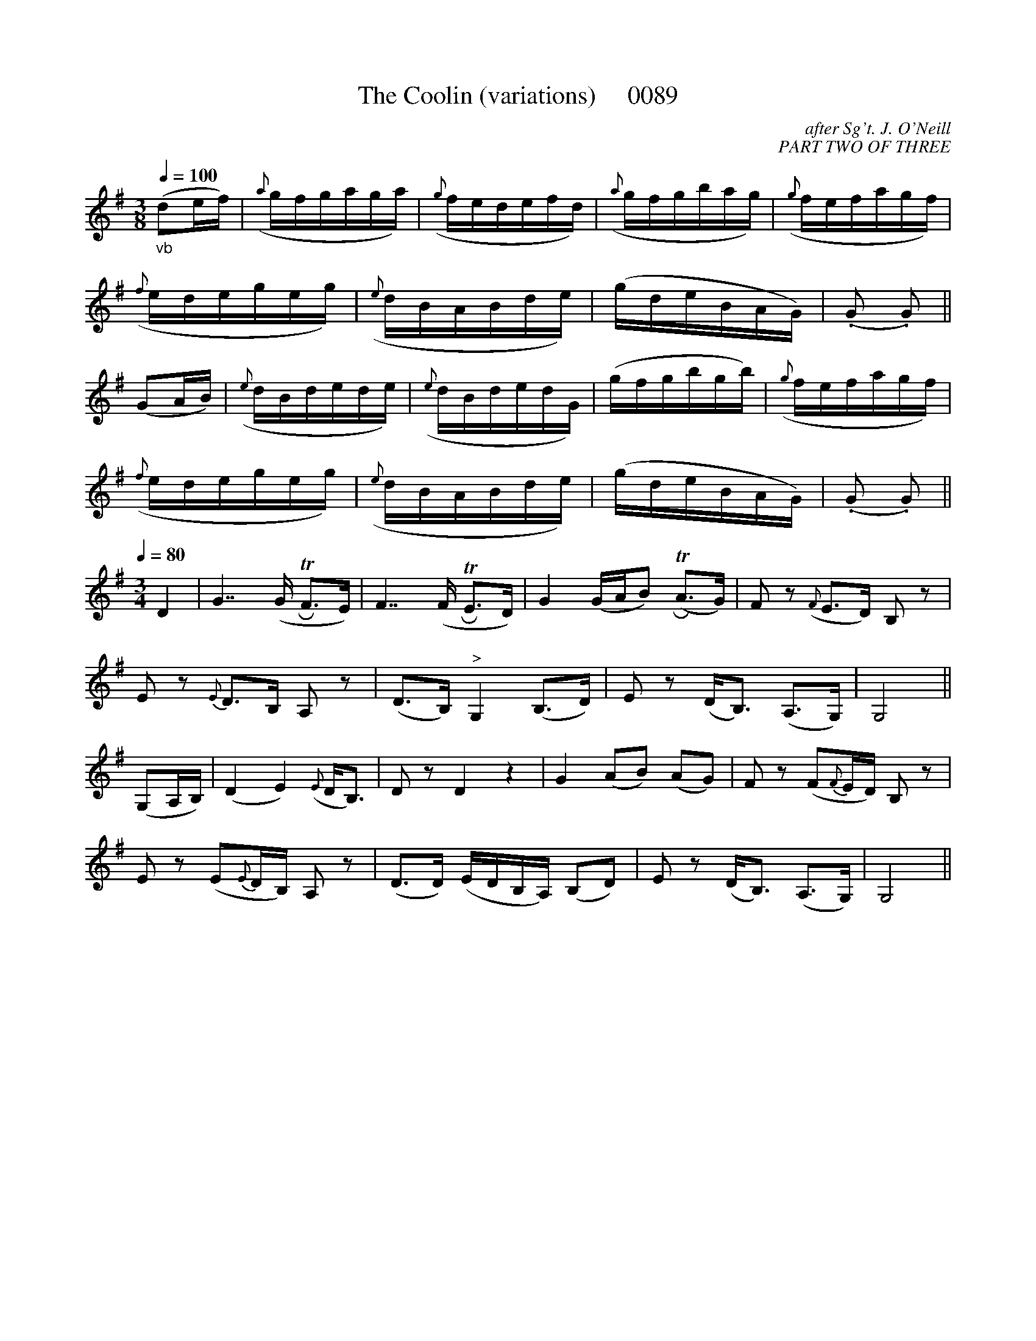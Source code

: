 X:0089B
T:The Coolin (variations)     0089
C:after Sg't. J. O'Neill
C:PART TWO OF THREE
B:O'Neill's Music Of Ireland (The 1850)   Lyon & Healy, Chicago   1903 ed.
Z:FROM O'NEILL'S TO NOTEWORTHY, FROM NOTEWORTHY TO ABC, MIDI AND .TXT BY VINCE BRENNAN 6-21-03 (HTTP://WWW.SOSYOURMOM.COM)
Q:1/4=100
I:abc2nwc
M:3/8
L:1/16
K:G
"_vb"(d2ef)|({a}gfgaga)|({g}fedefd)|({a}gfgbag)|({g}fefagf)|
({f}edegeg)|({e}dBABde)|(gdeBAG)|(.G2 .G2)||
(G2AB)|({e}dBdede)|({e}dBdedG)|(gfgbgb)|({g}fefagf)|
({f}edegeg)|({e}dBABde)|(gdeBAG)|(.G2 .G2)||
K:G
Q:1/4=80
M:3/4
L:1/8
D2|G7/2(G/2 TRF3/2E/2)|F7/2(F/2 TRE3/2D/2)|G2(G/2A/2B) (TRA3/2G/2)|F z({F}E3/2D/2) B, z|
E z {E}D3/2B,/2 A, z|(D3/2B,/2)"^>"G,2(B,3/2D/2)|E z(D/2B,3/2) (A,3/2G,/2)|G,4||
(G,A,/2B,/2)|(D2E2)({E}D/2B,3/2)|D zD2z2|G2(AB) (AG)|F z(F{F}E/2D/2) B, z|
E z(E{E}D/2B,/2) A, z|(D3/2D/2) (E/2D/2B,/2A,/2) (B,D)|E z(D/2B,3/2) (A,3/2G,/2)|G,4||
